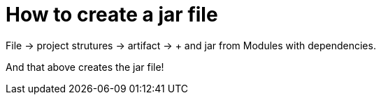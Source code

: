 = How to create a jar file

File -> project strutures -> artifact -> + and jar from Modules with dependencies.

And that above creates the jar file!